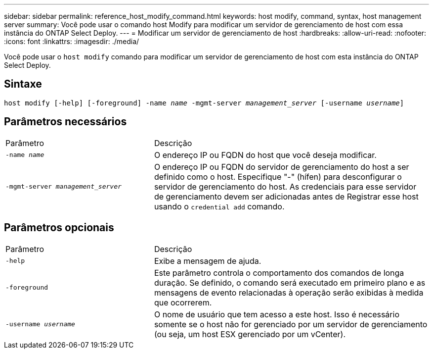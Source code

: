 ---
sidebar: sidebar 
permalink: reference_host_modify_command.html 
keywords: host modify, command, syntax, host management server 
summary: Você pode usar o comando host Modify para modificar um servidor de gerenciamento de host com essa instância do ONTAP Select Deploy. 
---
= Modificar um servidor de gerenciamento de host
:hardbreaks:
:allow-uri-read: 
:nofooter: 
:icons: font
:linkattrs: 
:imagesdir: ./media/


[role="lead"]
Você pode usar o `host modify` comando para modificar um servidor de gerenciamento de host com esta instância do ONTAP Select Deploy.



== Sintaxe

`host modify [-help] [-foreground] -name _name_ -mgmt-server _management_server_ [-username _username_]`



== Parâmetros necessários

[cols="35,65"]
|===


| Parâmetro | Descrição 


 a| 
`-name _name_`
 a| 
O endereço IP ou FQDN do host que você deseja modificar.



 a| 
`-mgmt-server _management_server_`
 a| 
O endereço IP ou FQDN do servidor de gerenciamento do host a ser definido como o host. Especifique "-" (hífen) para desconfigurar o servidor de gerenciamento do host. As credenciais para esse servidor de gerenciamento devem ser adicionadas antes de Registrar esse host usando o  `credential add` comando.

|===


== Parâmetros opcionais

[cols="35,65"]
|===


| Parâmetro | Descrição 


 a| 
`-help`
 a| 
Exibe a mensagem de ajuda.



 a| 
`-foreground`
 a| 
Este parâmetro controla o comportamento dos comandos de longa duração. Se definido, o comando será executado em primeiro plano e as mensagens de evento relacionadas à operação serão exibidas à medida que ocorrerem.



 a| 
`-username _username_`
 a| 
O nome de usuário que tem acesso a este host. Isso é necessário somente se o host não for gerenciado por um servidor de gerenciamento (ou seja, um host ESX gerenciado por um vCenter).

|===